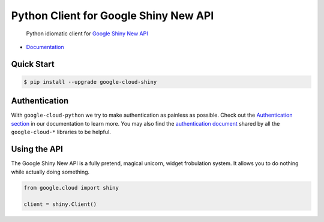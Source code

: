 Python Client for Google Shiny New API
======================================

    Python idiomatic client for `Google Shiny New API`_

.. _Google Shiny New API: https://cloud.google.com/shiny/docs

-  `Documentation`_

.. _Documentation: https://googlecloudplatform.github.io/google-cloud-python/stable/shiny-usage.html

Quick Start
-----------

.. code-block:: console

    $ pip install --upgrade google-cloud-shiny

Authentication
--------------

With ``google-cloud-python`` we try to make authentication as painless as
possible. Check out the `Authentication section`_ in our documentation to
learn more. You may also find the `authentication document`_ shared by all
the ``google-cloud-*`` libraries to be helpful.

.. _Authentication section: http://google-cloud-python.readthedocs.io/en/latest/google-cloud-auth.html
.. _authentication document: https://github.com/GoogleCloudPlatform/gcloud-common/tree/master/authentication

Using the API
-------------

The Google Shiny New API is a fully pretend, magical unicorn, widget
frobulation system. It allows you to do nothing while actually
doing something.

.. code:: python

    from google.cloud import shiny

    client = shiny.Client()
